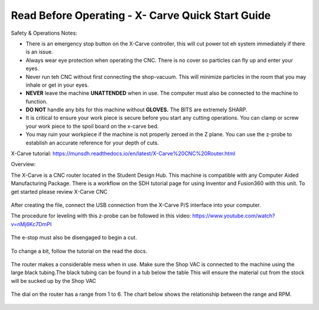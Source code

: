 Read Before Operating - X- Carve Quick Start Guide
==================================================


Safety & Operations Notes: 


*  There is an emergency stop button on the X-Carve controller, this will cut power tot eh system immediately if there is an issue.

*  Always wear eye protection when operating the CNC. There is no cover so particles can fly up and enter your eyes.

*  Never run teh CNC without first connecting the shop-vacuum. This will minimize particles in the room that you may inhale or get in your eyes.

*  **NEVER** leave the machine **UNATTENDED** when in use. The computer must also be connected to the machine to function.

*  **DO NOT** handle any bits for this machine without **GLOVES.** The BITS are extremely SHARP.

*  It is critical to ensure your work piece is secure before you start any cutting operations. You can clamp or screw your work piece to the spoil board on the x-carve bed.
 
*  You may ruin your workpiece if the machine is not properly zeroed in the Z plane. You can use the z-probe to establish an accurate reference for your depth of cuts. 

X-Carve tutorial: https://munsdh.readthedocs.io/en/latest/X-Carve%20CNC%20Router.html 

Overview:

The X-Carve is a CNC router located in the Student Design Hub. This machine is compatible with any Computer Aided Manufacturing Package. There is a workflow on the SDH tutorial page for using Inventor and Fusion360 with this unit. To get started please review X-Carve CNC 

.. figure:: ../_static/images/XC1.jpg
    :figwidth: 600px
    :target: ../_static/images/XC1.jpg


After creating the file, connect the USB connection from the X-Carve P/S interface into your computer. 

The procedure for leveling with this z-probe can be followed in this video: https://www.youtube.com/watch?v=nMj6Kc7DmPI 

.. figure:: ../_static/images/XC2.jpg
    :figwidth: 600px
    :target: ../_static/images/XC2.jpg

The e-stop must also be disengaged to begin a cut.

.. figure:: ../_static/images/XC3.jpg
    :figwidth: 600px
    :target: ../_static/images/XC3.jpg

To change a bit, follow the tutorial on the read the docs. 

.. figure:: ../_static/images/XC4.jpg
    :figwidth: 600px
    :target: ../_static/images/XC4.jpg


The router makes a considerable mess when in use. Make sure the Shop VAC is connected to the machine using the large black tubing.The black tubing can be found in a tub below the table This will ensure the material cut from the stock will be sucked up by the Shop VAC

.. figure:: ../_static/images/XC5.jpg
    :figwidth: 600px
    :target: ../_static/images/XC5.jpg



The dial on the router has a range from 1 to 6. The chart below shows the relationship between the range and RPM.

.. figure:: ../_static/images/XC6.png
    :figwidth: 600px
    :target: ../_static/images/XC6.png

 
